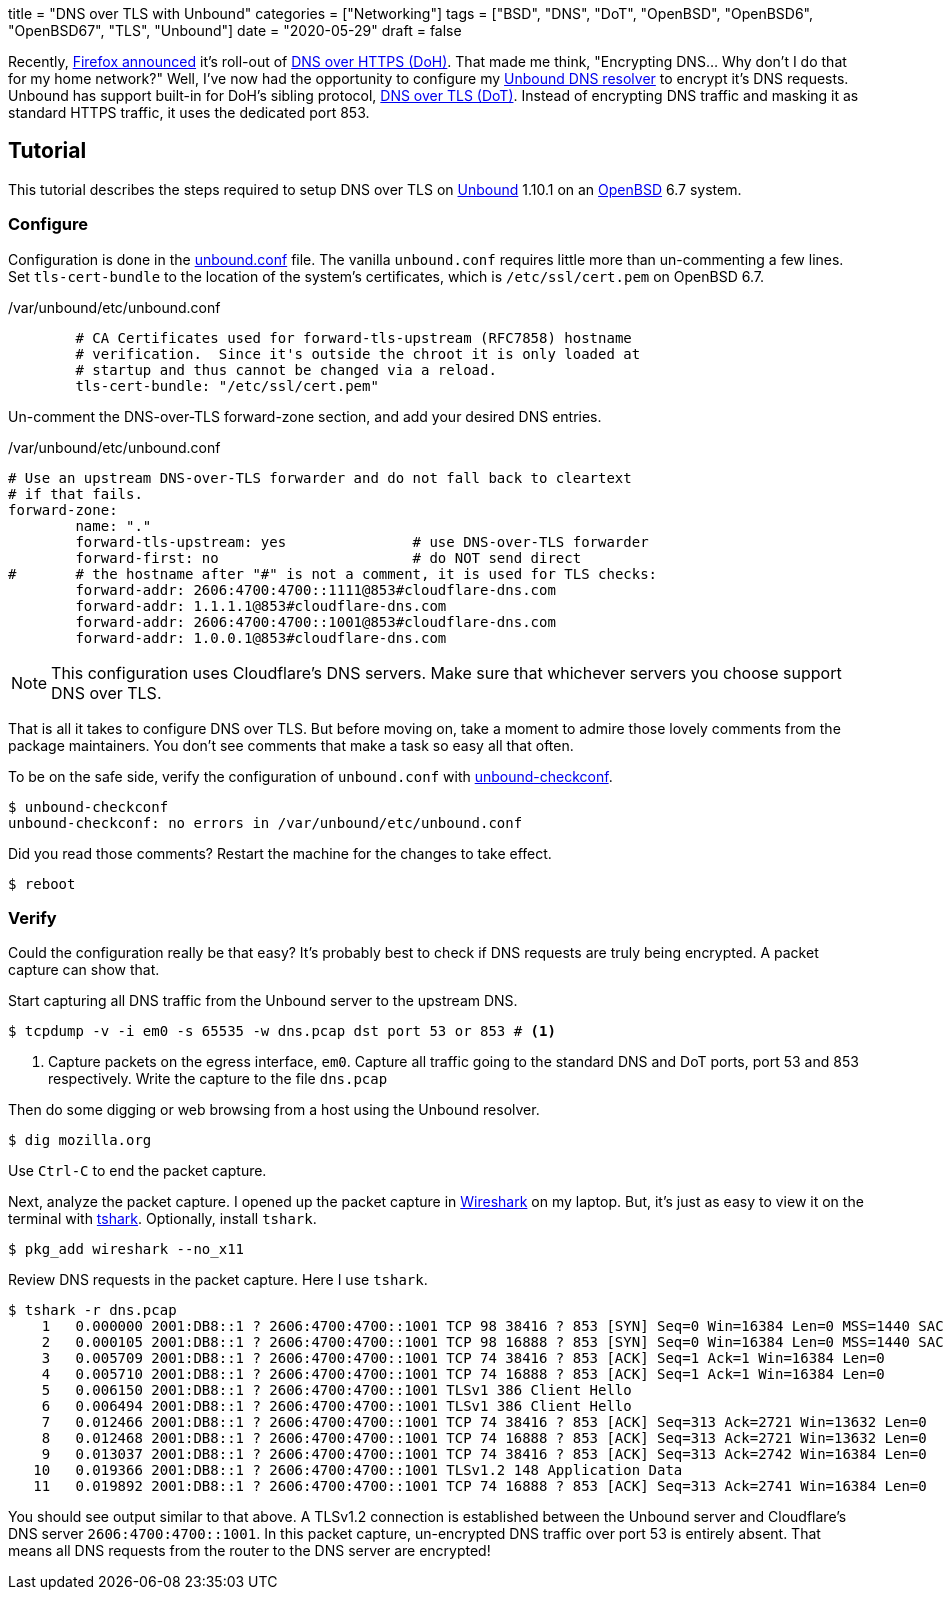 +++
title = "DNS over TLS with Unbound"
categories = ["Networking"]
tags = ["BSD", "DNS", "DoT", "OpenBSD", "OpenBSD6", "OpenBSD67", "TLS", "Unbound"]
date = "2020-05-29"
draft = false
+++

Recently, https://blog.mozilla.org/netpolicy/2020/02/25/the-facts-mozillas-dns-over-https-doh/[Firefox announced] it's roll-out of https://en.wikipedia.org/wiki/DNS_over_HTTPS[DNS over HTTPS (DoH)].
That made me think, "Encrypting DNS... Why don't I do that for my home network?"
Well, I've now had the opportunity to configure my https://nlnetlabs.nl/projects/unbound/about/[Unbound DNS resolver] to encrypt it's DNS requests.
Unbound has support built-in for DoH's sibling protocol, https://en.wikipedia.org/wiki/DNS_over_TLS[DNS over TLS (DoT)].
Instead of encrypting DNS traffic and masking it as standard HTTPS traffic, it uses the dedicated port 853.

== Tutorial

This tutorial describes the steps required to setup DNS over TLS on https://nlnetlabs.nl/projects/unbound/about/[Unbound] 1.10.1 on an https://www.openbsd.org/[OpenBSD] 6.7 system.

=== Configure

Configuration is done in the https://man.openbsd.org/unbound.conf[unbound.conf] file.
The vanilla `unbound.conf` requires little more than un-commenting a few lines.
Set `tls-cert-bundle` to the location of the system's certificates, which is `/etc/ssl/cert.pem` on OpenBSD 6.7.

./var/unbound/etc/unbound.conf
[source]
----
	# CA Certificates used for forward-tls-upstream (RFC7858) hostname
	# verification.  Since it's outside the chroot it is only loaded at
	# startup and thus cannot be changed via a reload.
	tls-cert-bundle: "/etc/ssl/cert.pem"
----

Un-comment the DNS-over-TLS forward-zone section, and add your desired DNS entries.

./var/unbound/etc/unbound.conf
[source]
----
# Use an upstream DNS-over-TLS forwarder and do not fall back to cleartext
# if that fails.
forward-zone:
	name: "."
	forward-tls-upstream: yes		# use DNS-over-TLS forwarder
	forward-first: no			# do NOT send direct
#	# the hostname after "#" is not a comment, it is used for TLS checks:
	forward-addr: 2606:4700:4700::1111@853#cloudflare-dns.com
	forward-addr: 1.1.1.1@853#cloudflare-dns.com
	forward-addr: 2606:4700:4700::1001@853#cloudflare-dns.com
	forward-addr: 1.0.0.1@853#cloudflare-dns.com
----

NOTE: This configuration uses Cloudflare's DNS servers.
Make sure that whichever servers you choose support DNS over TLS.

That is all it takes to configure DNS over TLS.
But before moving on, take a moment to admire those lovely comments from the package maintainers.
You don't see comments that make a task so easy all that often.

To be on the safe side, verify the configuration of `unbound.conf` with http://man.openbsd.org/unbound-checkconf.8[unbound-checkconf].

[source,console]
----
$ unbound-checkconf
unbound-checkconf: no errors in /var/unbound/etc/unbound.conf
----

Did you read those comments? Restart the machine for the changes to take effect.

[source,console]
----
$ reboot
----

=== Verify

Could the configuration really be that easy?
It's probably best to check if DNS requests are truly being encrypted.
A packet capture can show that.

Start capturing all DNS traffic from the Unbound server to the upstream DNS.

[source,console]
----
$ tcpdump -v -i em0 -s 65535 -w dns.pcap dst port 53 or 853 # <1>
----
<1> Capture packets on the egress interface, `em0`.
Capture all traffic going to the standard DNS and DoT ports, port 53 and 853 respectively.
Write the capture to the file `dns.pcap`

Then do some digging or web browsing from a host using the Unbound resolver.

[source,console]
----
$ dig mozilla.org
----

Use `Ctrl-C` to end the packet capture.

Next, analyze the packet capture.
I opened up the packet capture in https://www.wireshark.org/[Wireshark] on my laptop.
But, it's just as easy to view it on the terminal with https://www.wireshark.org/docs/man-pages/tshark.html[tshark].
Optionally, install `tshark`.

[source,console]
----
$ pkg_add wireshark --no_x11
----

Review DNS requests in the packet capture.
Here I use `tshark`.

[source,console]
----
$ tshark -r dns.pcap
    1   0.000000 2001:DB8::1 ? 2606:4700:4700::1001 TCP 98 38416 ? 853 [SYN] Seq=0 Win=16384 Len=0 MSS=1440 SACK_PERM=1 WS=64 TSval=3906316800 TSecr=0
    2   0.000105 2001:DB8::1 ? 2606:4700:4700::1001 TCP 98 16888 ? 853 [SYN] Seq=0 Win=16384 Len=0 MSS=1440 SACK_PERM=1 WS=64 TSval=1343386395 TSecr=0
    3   0.005709 2001:DB8::1 ? 2606:4700:4700::1001 TCP 74 38416 ? 853 [ACK] Seq=1 Ack=1 Win=16384 Len=0
    4   0.005710 2001:DB8::1 ? 2606:4700:4700::1001 TCP 74 16888 ? 853 [ACK] Seq=1 Ack=1 Win=16384 Len=0
    5   0.006150 2001:DB8::1 ? 2606:4700:4700::1001 TLSv1 386 Client Hello
    6   0.006494 2001:DB8::1 ? 2606:4700:4700::1001 TLSv1 386 Client Hello
    7   0.012466 2001:DB8::1 ? 2606:4700:4700::1001 TCP 74 38416 ? 853 [ACK] Seq=313 Ack=2721 Win=13632 Len=0
    8   0.012468 2001:DB8::1 ? 2606:4700:4700::1001 TCP 74 16888 ? 853 [ACK] Seq=313 Ack=2721 Win=13632 Len=0
    9   0.013037 2001:DB8::1 ? 2606:4700:4700::1001 TCP 74 38416 ? 853 [ACK] Seq=313 Ack=2742 Win=16384 Len=0
   10   0.019366 2001:DB8::1 ? 2606:4700:4700::1001 TLSv1.2 148 Application Data
   11   0.019892 2001:DB8::1 ? 2606:4700:4700::1001 TCP 74 16888 ? 853 [ACK] Seq=313 Ack=2741 Win=16384 Len=0
----

You should see output similar to that above.
A TLSv1.2 connection is established between the Unbound server and Cloudflare's DNS server `2606:4700:4700::1001`.
In this packet capture, un-encrypted DNS traffic over port 53 is entirely absent.
That means all DNS requests from the router to the DNS server are encrypted!
